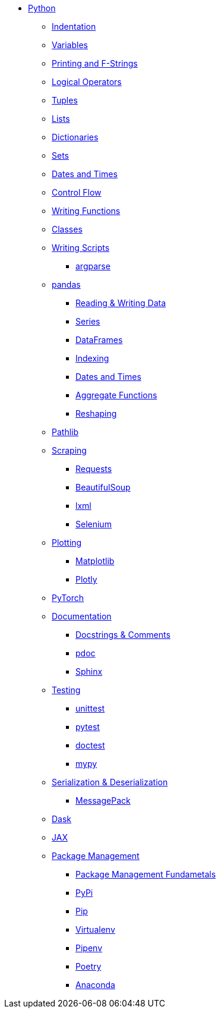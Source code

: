 * xref:introduction.adoc[Python]
** xref:indentation.adoc[Indentation]
** xref:variables.adoc[Variables]
** xref:printing-and-f-strings.adoc[Printing and F-Strings]
** xref:logical-operators.adoc[Logical Operators]
** xref:tuples.adoc[Tuples]
** xref:lists.adoc[Lists]
** xref:dictionaries.adoc[Dictionaries]
** xref:sets.adoc[Sets]
** xref:dates-and-times.adoc[Dates and Times]
** xref:control-flow.adoc[Control Flow]
** xref:writing-functions.adoc[Writing Functions]
** xref:classes.adoc[Classes]
** xref:writing-scripts.adoc[Writing Scripts]
*** xref:argparse.adoc[argparse]
** xref:pandas-intro.adoc[pandas]
*** xref:pandas-read-write-data.adoc[Reading & Writing Data] 
*** xref:pandas-series.adoc[Series]
*** xref:pandas-dataframes.adoc[DataFrames]
*** xref:pandas-indexing.adoc[Indexing]
*** xref:pandas-dates-and-times.adoc[Dates and Times]
*** xref:pandas-aggregate-functions.adoc[Aggregate Functions]
*** xref:pandas-reshaping.adoc[Reshaping]
** xref:pathlib.adoc[Pathlib]
** xref:scraping.adoc[Scraping]
*** xref:requests.adoc[Requests]
*** xref:bs4.adoc[BeautifulSoup]
*** xref:lxml.adoc[lxml]
*** xref:selenium.adoc[Selenium]
** xref:plotting.adoc[Plotting]
*** xref:matplotlib.adoc[Matplotlib]
*** xref:plotly.adoc[Plotly]
** xref:pytorch.adoc[PyTorch]
** xref:documentation.adoc[Documentation]
*** xref:docstrings-and-comments.adoc[Docstrings & Comments]
*** xref:pdoc.adoc[pdoc]
*** xref:sphinx.adoc[Sphinx]
** xref:testing.adoc[Testing]
*** xref:unittest.adoc[unittest]
*** xref:pytest.adoc[pytest]
*** xref:doctest.adoc[doctest]
*** xref:mypy.adoc[mypy]
** xref:serialization-and-deserialization.adoc[Serialization & Deserialization]
*** xref:messagepack.adoc[MessagePack]
** xref:dask.adoc[Dask]
** xref:jax.adoc[JAX]
** xref:python-package-management.adoc[Package Management]
*** xref:package-management-fundamentals.adoc[Package Management Fundametals]
*** xref:pypi.adoc[PyPi]
*** xref:pip.adoc[Pip]
*** xref:virtualenv.adoc[Virtualenv]
*** xref:pipenv.adoc[Pipenv]
*** xref:poetry.adoc[Poetry]
*** xref:anaconda.adoc[Anaconda]